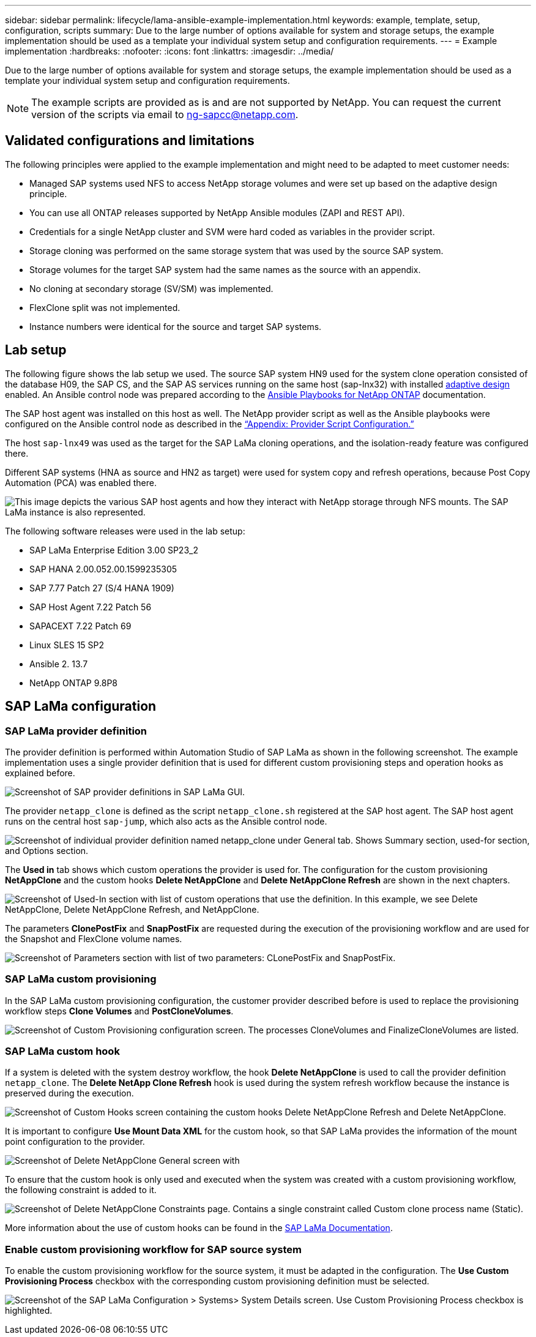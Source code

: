 ---
sidebar: sidebar
permalink: lifecycle/lama-ansible-example-implementation.html
keywords: example, template, setup, configuration, scripts
summary: Due to the large number of options available for system and storage setups, the example implementation should be used as a template your individual system setup and configuration requirements.
---
= Example implementation
:hardbreaks:
:nofooter:
:icons: font
:linkattrs:
:imagesdir: ../media/

[.lead]
Due to the large number of options available for system and storage setups, the example implementation should be used as a template your individual system setup and configuration requirements.

[NOTE]
The example scripts are provided as is and are not supported by NetApp. You can request the current version of the scripts via email to mailto:ng-sapcc@netapp.com[ng-sapcc@netapp.com^].

== Validated configurations and limitations

The following principles were applied to the example implementation and might need to be adapted to meet customer needs:

* Managed SAP systems used NFS to access NetApp storage volumes and were set up based on the adaptive design principle.
* You can use all ONTAP releases supported by NetApp Ansible modules (ZAPI and REST API).
* Credentials for a single NetApp cluster and SVM were hard coded as variables in the provider script.
* Storage cloning was performed on the same storage system that was used by the source SAP system.
* Storage volumes for the target SAP system had the same names as the source with an appendix.
* No cloning at secondary storage (SV/SM) was implemented.
* FlexClone split was not implemented.
* Instance numbers were identical for the source and target SAP systems.

== Lab setup

The following figure shows the lab setup we used. The source SAP system HN9 used for the system clone operation consisted of the database H09, the SAP CS,  and the SAP AS services running on the same host (sap-lnx32) with installed https://help.sap.com/doc/700f9a7e52c7497cad37f7c46023b7ff/3.0.11.0/en-US/737a99e86f8743bdb8d1f6cf4b862c79.html[adaptive design^] enabled. An Ansible control node was prepared according to the https://github.com/sap-linuxlab/demo.netapp_ontap/blob/main/netapp_ontap.md[Ansible Playbooks for NetApp ONTAP^] documentation.

The SAP host agent was installed on this host as well. The NetApp provider script as well as the Ansible playbooks were configured on the Ansible control node as described in the link:lama-ansible-appendix.html[“Appendix: Provider Script Configuration.”]

The host `sap-lnx49` was used as the target for the SAP LaMa cloning operations, and the isolation-ready feature was configured there.

Different SAP systems (HNA as source and HN2 as target) were used for system copy and refresh operations, because Post Copy Automation (PCA) was enabled there.

image:lama-ansible-image7.png["This image depicts the various SAP host agents and how they interact with NetApp storage through NFS mounts. The SAP LaMa instance is also represented."]

The following software releases were used in the lab setup:

* SAP LaMa Enterprise Edition 3.00 SP23_2
* SAP HANA 2.00.052.00.1599235305
* SAP 7.77 Patch 27 (S/4 HANA 1909)
* SAP Host Agent 7.22 Patch 56
* SAPACEXT 7.22 Patch 69
* Linux SLES 15 SP2
* Ansible 2. 13.7
* NetApp ONTAP 9.8P8

== SAP LaMa configuration

=== SAP LaMa provider definition

The provider definition is performed within Automation Studio of SAP LaMa as shown in the following screenshot. The example implementation uses a single provider definition that is used for different custom provisioning steps and operation hooks as explained before.

image:lama-ansible-image8.png["Screenshot of SAP provider definitions in SAP LaMa GUI."]

The provider `netapp_clone` is defined as the script `netapp_clone.sh` registered at the SAP host agent.  The SAP host agent runs on the central host `sap-jump`, which also acts as the Ansible control node.

image:lama-ansible-image9.png["Screenshot of individual provider definition named netapp_clone under General tab. Shows Summary section, used-for section, and Options section."]

The *Used in* tab shows which custom operations the provider is used for. The configuration for the custom provisioning *NetAppClone* and the custom hooks *Delete NetAppClone* and *Delete NetAppClone Refresh* are shown in the next chapters.

image:lama-ansible-image10.png["Screenshot of Used-In section with list of custom operations that use the definition. In this example, we see Delete NetAppClone, Delete NetAppClone Refresh, and NetAppClone."]

The parameters *ClonePostFix* and *SnapPostFix* are requested during the execution of the provisioning workflow and are used for the Snapshot and FlexClone volume names.

image:lama-ansible-image11.png["Screenshot of Parameters section with list of two parameters: CLonePostFix and SnapPostFix."]

=== SAP LaMa custom provisioning

In the SAP LaMa custom provisioning configuration, the customer provider described before is used to replace the provisioning workflow steps *Clone Volumes* and *PostCloneVolumes*.

image:lama-ansible-image12.png["Screenshot of Custom Provisioning configuration screen. The processes CloneVolumes and FinalizeCloneVolumes are listed."]

=== SAP LaMa custom hook

If a system is deleted with the system destroy workflow, the hook *Delete NetAppClone* is used to call the provider definition `netapp_clone`. The *Delete NetApp Clone Refresh* hook is used during the system refresh workflow because the instance is preserved during the execution.

image:lama-ansible-image13.png["Screenshot of Custom Hooks screen containing the custom hooks Delete NetAppClone Refresh and Delete NetAppClone."]

It is important to configure *Use Mount Data XML* for the custom hook, so that SAP LaMa provides the information of the mount point configuration to the provider.

image:lama-ansible-image14.png["Screenshot of Delete NetAppClone General screen with "Use Mount Data XML yes" highlighted."]

To ensure that the custom hook is only used and executed when the system was created with a custom provisioning workflow, the following constraint is added to it.

image:lama-ansible-image15.png["Screenshot of Delete NetAppClone Constraints page. Contains a single constraint called Custom clone process name (Static)."]

More information about the use of custom hooks can be found in the https://help.sap.com/doc/700f9a7e52c7497cad37f7c46023b7ff/3.0.11.0/en-US/139eca2f925e48738a20dbf0b56674c5.html[SAP LaMa Documentation^].

=== Enable custom provisioning workflow for SAP source system

To enable the custom provisioning workflow for the source system, it must be adapted in the configuration.  The *Use Custom Provisioning Process* checkbox with the corresponding custom provisioning definition must be selected.

image:lama-ansible-image16.png["Screenshot of the SAP LaMa Configuration > Systems> System Details screen. Use Custom Provisioning Process checkbox is highlighted."]
